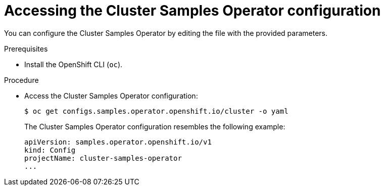 // Module included in the following assemblies:
//
// * openshift_images/configuring_samples_operator.adoc


[id="samples-operator-crd{context}"]
= Accessing the Cluster Samples Operator configuration

You can configure the Cluster Samples Operator by editing the file with the provided
parameters.

.Prerequisites

* Install the OpenShift CLI (`oc`).

.Procedure

*  Access the  Cluster Samples Operator configuration:
+
[source, terminal]
----
$ oc get configs.samples.operator.openshift.io/cluster -o yaml
----
+
The Cluster Samples Operator configuration resembles the following example:
+
[source,yaml]
----
apiVersion: samples.operator.openshift.io/v1
kind: Config
projectName: cluster-samples-operator
...
----
